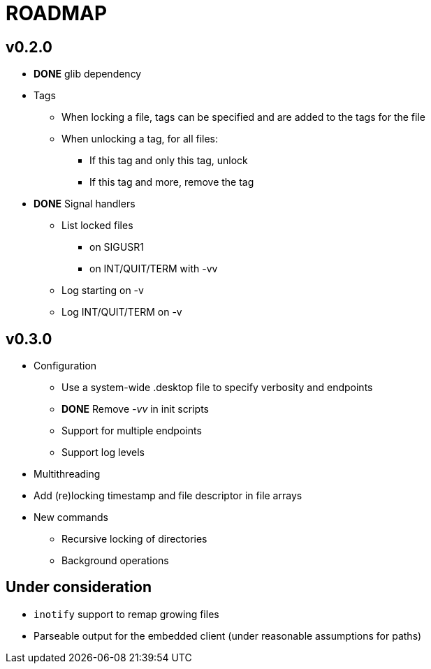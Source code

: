 ROADMAP
=======

v0.2.0
------

[compact]
* *DONE* glib dependency
* Tags
** When locking a file, tags can be specified
   and are added to the tags for the file
** When unlocking a tag, for all files:
*** If this tag and only this tag, unlock
*** If this tag and more, remove the tag
* *DONE* Signal handlers
** List locked files
*** on SIGUSR1
*** on INT/QUIT/TERM with -vv
** Log starting on -v
** Log INT/QUIT/TERM on -v

v0.3.0
------

[compact]
* Configuration
** Use a system-wide .desktop file to specify verbosity and endpoints
** *DONE* Remove '-vv' in init scripts
** Support for multiple endpoints
** Support log levels
* Multithreading
* Add (re)locking timestamp and file descriptor in file arrays
* New commands
** Recursive locking of directories
** Background operations

Under consideration
-------------------

[compact]
* `inotify` support to remap growing files
* Parseable output for the embedded client (under reasonable assumptions for paths)
